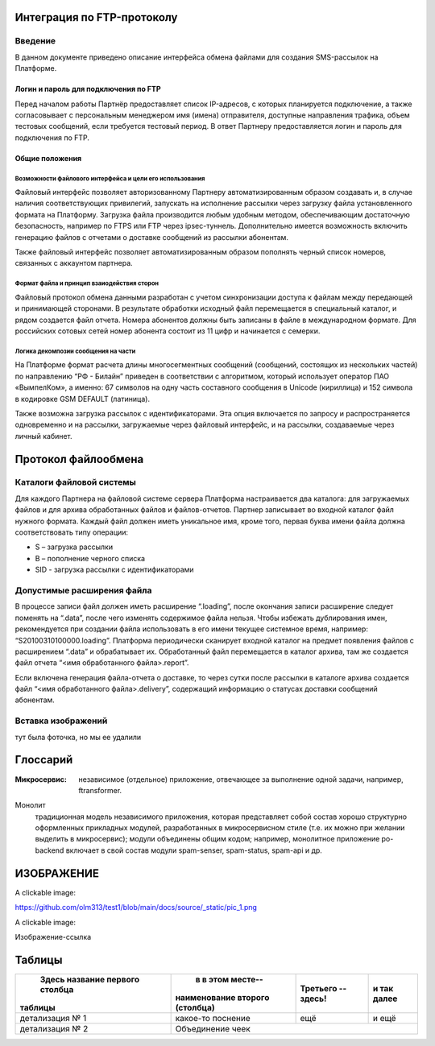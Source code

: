 Интеграция по FTP-протоколу
===========================
Введение
--------
В данном документе приведено описание интерфейса обмена файлами для создания SMS-рассылок на Платформе.

Логин и пароль для подключения по FTP
`````````````````````````````````````

Перед началом работы Партнёр предоставляет список IP-адресов, с которых планируется подключение, а также согласовывает с персональным менеджером имя (имена) отправителя, доступные направления трафика, объем тестовых сообщений, если требуется тестовый период. В ответ Партнеру предоставляется логин и пароль для подключения по FTP.

Общие положения
````````````````
Возможности файлового интерфейса и цели его использования
""""""""""""""""""""""""""""""""""""""""""""""""""""""""""
Файловый интерфейс позволяет авторизованному Партнеру автоматизированным образом создавать и, в случае наличия соответствующих привилегий, запускать на исполнение рассылки через загрузку файла установленного формата на Платформу. Загрузка файла производится любым удобным методом, обеспечивающим достаточную безопасность, например по FTPS или FTP через ipsec-туннель. Дополнительно имеется возможность включить генерацию файлов с отчетами о доставке сообщений из рассылки абонентам.

Также файловый интерфейс позволяет автоматизированным образом пополнять черный список номеров, связанных с аккаунтом партнера.

Формат файла и принцип взаиодействия сторон
""""""""""""""""""""""""""""""""""""""""""""
Файловый протокол обмена данными разработан с учетом синхронизации доступа к файлам между передающей и принимающей сторонами. В результате обработки исходный файл перемещается в специальный каталог, и рядом создается файл отчета. Номера абонентов должны быть записаны в файле в международном формате. Для российских сотовых сетей номер абонента состоит из 11 цифр и начинается с семерки.

Логика декомпозии сообщения на части
""""""""""""""""""""""""""""""""""""
На Платформе формат расчета длины многосегментных сообщений (сообщений, состоящих из нескольких частей) по направлению “РФ - Билайн” приведен в соответствии с алгоритмом, который использует оператор ПАО «ВымпелКом», а именно: 67 символов на одну часть составного сообщения в Unicode (кириллица) и 152 символа в кодировке GSM DEFAULT (латиница).

Также возможна загрузка рассылок с идентификаторами. Эта опция включается по запросу и распространяется одновременно и на рассылки, загружаемые через файловый интерфейс, и на рассылки, создаваемые через личный кабинет.

Протокол файлообмена
=====================
Каталоги файловой системы
-------------------------
Для каждого Партнера на файловой системе сервера Платформа настраивается два каталога: для загружаемых файлов и для архива обработанных файлов и файлов-отчетов. Партнер записывает во входной каталог файл нужного формата. Каждый файл должен иметь уникальное имя, кроме того, первая буква имени файла должна соответствовать типу операции:

* S – загрузка рассылки
* B – пополнение черного списка
* SID - загрузка рассылки с идентификаторами

Допустимые расширения файла
---------------------------
В процессе записи файл должен иметь расширение “.loading”, после окончания записи расширение следует поменять на “.data”, после чего изменять содержимое файла нельзя. Чтобы избежать дублирования имен, рекомендуется при создании файла использовать в его имени текущее системное время, например: “S20100310100000.loading”. Платформа периодически сканирует входной каталог на предмет появления файлов с расширением “.data” и обрабатывает их. Обработанный файл перемещается в каталог архива, там же создается файл отчета “<имя обработанного файла>.report”.

Если включена генерация файла-отчета о доставке, то через сутки после рассылки в каталоге архива создается файл “<имя обработанного файла>.delivery”, содержащий информацию о статусах доставки сообщений абонентам.


Вставка изображений
--------------------
тут была фоточка, но мы ее удалили


Глоссарий
==========

:Микросервис: независимое (отдельное) приложение, 
              отвечающее за выполнение одной задачи,
              например, ftransformer.

Монолит
    традиционная модель независимого приложения, которая представляет собой состав хорошо структурно оформленных прикладных модулей, разработанных в микросервисном стиле (т.е. их можно при желании выделить в микросервис); модули объединены общим кодом; например, монолитное приложение po-backend включает в свой состав модули spam-senser, spam-status, spam-api и др.

ИЗОБРАЖЕНИЕ
============

A clickable image:

.. image:: https://source.unsplash.com/200x200/daily?cute+puppy
   :target: https://unsplash.com/
   :height: 200
   :width: 200

https://github.com/olm313/test1/blob/main/docs/source/_static/pic_1.png

A clickable image:

.. image:: https://github.com/olm313/test1/blob/main/docs/source/_static/pic_1.png
   :target: https://www.google.com/
   :height: 200
   :width: 200


Изображение-ссылка

.. image:: https://github.com/olm313/test1/blob/main/docs/source/_static/pic_1.png
  :target: https://google.com

Таблицы
========

+----------------+------------------+------------+----------+
| Здесь название | в в этом месте-- | Третьего --| и так    |
| первого столбца|наименование      | здесь!     | далее    |
|таблицы         |второго (столбца) |            |          |
+================+==================+============+==========+
|детализация № 1 | какое-то         | ещё        | и ещё    |
|                | поснение         |            |          |       
+----------------+------------------+------------+----------+
| детализация № 2| Объединение чеек                         | 
+----------------+------------------+------------+----------+




